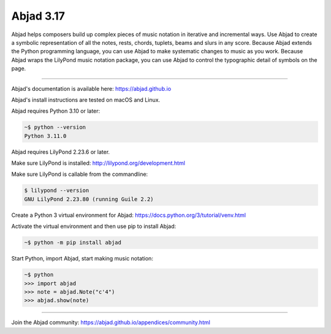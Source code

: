 Abjad 3.17
==========

Abjad helps composers build up complex pieces of music notation in iterative and
incremental ways. Use Abjad to create a symbolic representation of all the notes, rests,
chords, tuplets, beams and slurs in any score. Because Abjad extends the Python
programming language, you can use Abjad to make systematic changes to music as you work.
Because Abjad wraps the LilyPond music notation package, you can use Abjad to control the
typographic detail of symbols on the page.

..  image:: https://img.shields.io/travis/Abjad/abjad/master.svg?style=flat-square
    :target: https://travis-ci.org/Abjad/abjad

..  image:: https://img.shields.io/pypi/v/abjad.svg?style=flat-square
    :target: https://pypi.python.org/pypi/abjad

..  image:: https://img.shields.io/pypi/dm/abjad.svg?style=flat-square
    :target: https://pypi.python.org/pypi/abjad

..  image:: https://img.shields.io/badge/code%20style-black-000000.svg
    :target: https://github.com/ambv/black

----

Abjad's documentation is available here: https://abjad.github.io

Abjad's install instructions are tested on macOS and Linux.

Abjad requires Python 3.10 or later:

..  code-block::

    ~$ python --version
    Python 3.11.0

Abjad requires LilyPond 2.23.6 or later.

Make sure LilyPond is installed: http://lilypond.org/development.html

Make sure LilyPond is callable from the commandline:

..  code-block::

    $ lilypond --version
    GNU LilyPond 2.23.80 (running Guile 2.2)

Create a Python 3 virtual environment for Abjad: https://docs.python.org/3/tutorial/venv.html

Activate the virtual environment and then use pip to install Abjad:

..  code-block::

    ~$ python -m pip install abjad

Start Python, import Abjad, start making music notation:

..  code-block::

    ~$ python
    >>> import abjad
    >>> note = abjad.Note("c'4")
    >>> abjad.show(note)

..  image:: hello.png

----

Join the Abjad community: https://abjad.github.io/appendices/community.html
